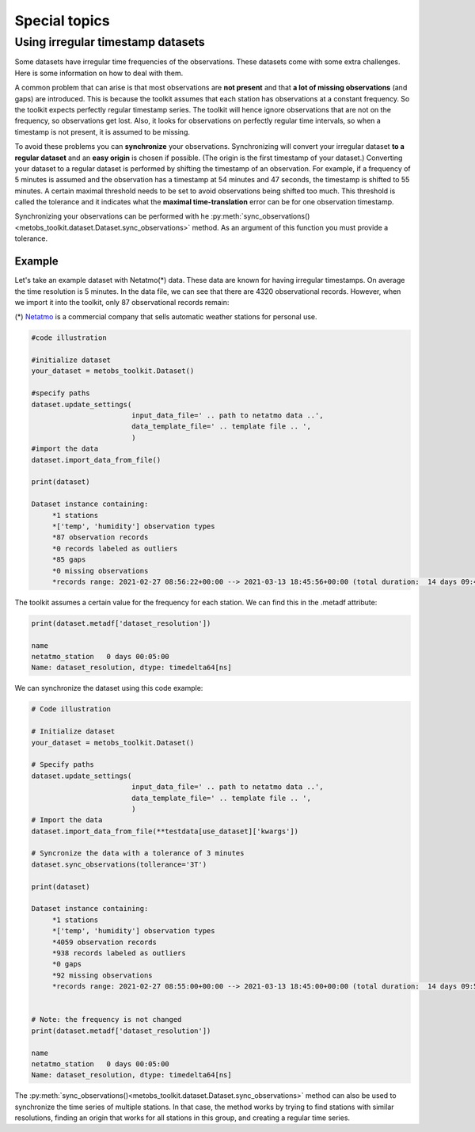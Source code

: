***************************
Special topics
***************************


Using irregular timestamp datasets
=====================================

Some datasets have irregular time frequencies of the observations. These datasets
come with some extra challenges. Here is some information on how to deal with them.

A common problem that can arise is that most observations are **not present** and
that **a lot of missing observations** (and gaps) are introduced. This is because
the toolkit assumes that each station has observations at a constant frequency. So the toolkit expects
perfectly regular timestamp series. The toolkit will hence ignore observations
that are not on the frequency, so observations get lost. Also, it looks for observations
on perfectly regular time intervals, so when a timestamp is not present, it is assumed to be missing.


To avoid these problems you can **synchronize** your observations. Synchronizing will
convert your irregular dataset **to a regular dataset** and an **easy origin** is chosen if possible.
(The origin is the first timestamp of your dataset.) Converting your dataset to a regular dataset is performed
by shifting the timestamp of an observation. For example, if a frequency of 5 minutes is assumed and the observation
has a timestamp at 54 minutes and 47 seconds, the timestamp is shifted to 55 minutes. A certain
maximal threshold needs to be set to avoid observations being shifted too much. This threshold is
called the tolerance and it indicates what the **maximal time-translation** error can be for one 
observation timestamp.


Synchronizing your observations can be performed with he :py:meth:`sync_observations()<metobs_toolkit.dataset.Dataset.sync_observations>` 
method. As an argument of this function you must provide a tolerance.

Example
---------
Let's take an example dataset with Netatmo(*) data. These data are known for having irregular
timestamps. On average the time resolution is 5 minutes. In the data file,
we can see that there are 4320 observational records. However, when we import it
into the toolkit, only 87 observational records remain:

(*) `Netatmo <https://www.netatmo.com/nl-be/smart-weather-station>`_ is a commercial company that sells automatic weather stations
for personal use.


.. code-block:: python

   #code illustration

   #initialize dataset
   your_dataset = metobs_toolkit.Dataset()

   #specify paths
   dataset.update_settings(
                           input_data_file=' .. path to netatmo data ..',
                           data_template_file=' .. template file .. ',
                           )
   #import the data
   dataset.import_data_from_file()

   print(dataset)

   Dataset instance containing:
        *1 stations
        *['temp', 'humidity'] observation types
        *87 observation records
        *0 records labeled as outliers
        *85 gaps
        *0 missing observations
        *records range: 2021-02-27 08:56:22+00:00 --> 2021-03-13 18:45:56+00:00 (total duration:  14 days 09:49:34)

The toolkit assumes a certain value for the frequency for each station. We can find this in the .metadf attribute:

.. code-block:: python

   print(dataset.metadf['dataset_resolution'])

   name
   netatmo_station   0 days 00:05:00
   Name: dataset_resolution, dtype: timedelta64[ns]



We can synchronize the dataset using this code example:

.. code-block:: python

   # Code illustration

   # Initialize dataset
   your_dataset = metobs_toolkit.Dataset()

   # Specify paths
   dataset.update_settings(
                           input_data_file=' .. path to netatmo data ..',
                           data_template_file=' .. template file .. ',
                           )
   # Import the data
   dataset.import_data_from_file(**testdata[use_dataset]['kwargs'])

   # Syncronize the data with a tolerance of 3 minutes
   dataset.sync_observations(tollerance='3T')

   print(dataset)

   Dataset instance containing:
        *1 stations
        *['temp', 'humidity'] observation types
        *4059 observation records
        *938 records labeled as outliers
        *0 gaps
        *92 missing observations
        *records range: 2021-02-27 08:55:00+00:00 --> 2021-03-13 18:45:00+00:00 (total duration:  14 days 09:50:00)


   # Note: the frequency is not changed
   print(dataset.metadf['dataset_resolution'])

   name
   netatmo_station   0 days 00:05:00
   Name: dataset_resolution, dtype: timedelta64[ns]


The :py:meth:`sync_observations()<metobs_toolkit.dataset.Dataset.sync_observations>` method can also
be used to synchronize the time series of multiple stations. In that case, the method works by trying to find stations with similar
resolutions, finding an origin that works for all stations in this group, and creating a regular time series.




